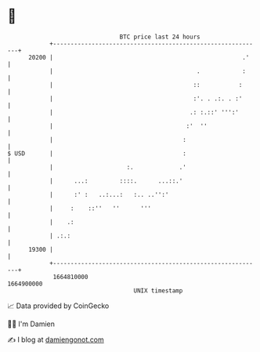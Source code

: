 * 👋

#+begin_example
                                   BTC price last 24 hours                    
               +------------------------------------------------------------+ 
         20200 |                                                      .'    | 
               |                                         .            :     | 
               |                                        ::           :      | 
               |                                        :'. . .:. . :'      | 
               |                                       .: :.::' ''':'       | 
               |                                      :'  ''                | 
               |                                     :                      | 
   $ USD       |                                     :                      | 
               |                     :.             .'                      | 
               |      ...:         ::::.      ...::.'                       | 
               |      :' :   ..:...:   :.. ..'':'                           | 
               |     :    ::''   ''      '''                                | 
               |    .:                                                      | 
               | .:.:                                                       | 
         19300 |                                                            | 
               +------------------------------------------------------------+ 
                1664810000                                        1664900000  
                                       UNIX timestamp                         
#+end_example
📈 Data provided by CoinGecko

🧑‍💻 I'm Damien

✍️ I blog at [[https://www.damiengonot.com][damiengonot.com]]
